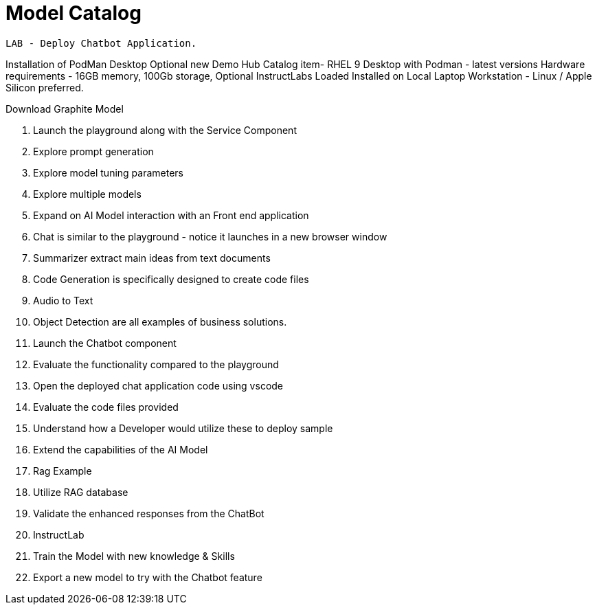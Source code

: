 = Model Catalog

 LAB - Deploy Chatbot Application. 

Installation of PodMan Desktop 
Optional new Demo Hub Catalog item- RHEL 9  Desktop with Podman - latest versions
Hardware requirements - 16GB memory, 100Gb storage, 
Optional InstructLabs Loaded 
Installed on Local Laptop Workstation - Linux / Apple Silicon preferred.

Download Graphite Model 

 . Launch the playground along with the Service Component
 . Explore prompt generation
 . Explore model tuning parameters
 . Explore multiple models
 . Expand on AI Model interaction with an Front end application
 . Chat is similar to the playground - notice it launches in a new browser window
 . Summarizer extract main ideas from text documents
 . Code Generation is specifically designed to create code files
 . Audio to Text 
 . Object Detection are all examples of business solutions. 
 . Launch the Chatbot component 
 . Evaluate the functionality compared to the playground
 . Open the deployed chat application code using vscode
 . Evaluate the code files provided
 . Understand how a Developer would utilize these to deploy sample
 . Extend the capabilities of the AI Model
 . Rag Example
 . Utilize RAG database
 . Validate the enhanced responses from the ChatBot
 . InstructLab
 . Train the Model with new knowledge & Skills
 . Export a new model to try with the Chatbot feature
